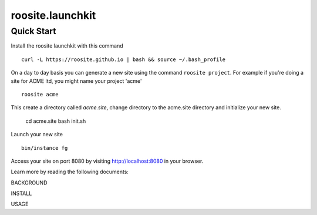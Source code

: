 roosite.launchkit
=====================

Quick Start
---------------
Install the roosite launchkit with this command
::

    curl -L https://roosite.github.io | bash && source ~/.bash_profile

On a day to day basis you can generate a new site using the command ``roosite project``. For example if you're doing a site for ACME ltd, you might name your project 'acme'
::

    roosite acme

This create a directory called `acme.site`, change directory to the acme.site directory and initialize your new site.

    cd acme.site
    bash init.sh

Launch your new site
::

    bin/instance fg
    
Access your site on port 8080 by visiting http://localhost:8080 in your browser.

Learn more by reading the following documents:

BACKGROUND

INSTALL

USAGE
